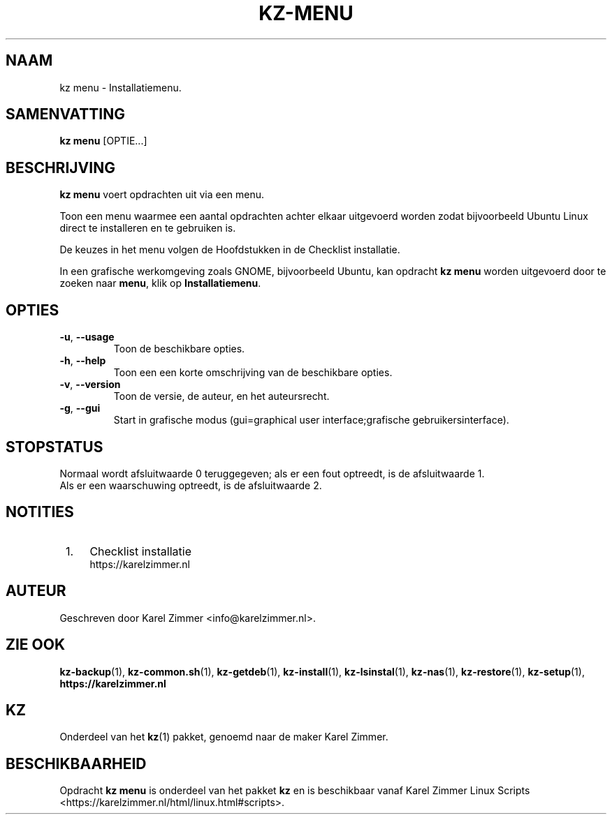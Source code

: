 .\"""""""""""""""""""""""""""""""""""""""""""""""""""""""""""""""""""""""""""""
.\" Man-pagina voor kz menu.                                                  "
.\"                                                                           "
.\" Geschreven door Karel Zimmer <info@karelzimmer.nl>.                       "
.\"""""""""""""""""""""""""""""""""""""""""""""""""""""""""""""""""""""""""""""
.\"
.TH KZ-MENU 1 "" "kz 365" "KZ Handleiding"
.\"
.\"
.SH NAAM
kz menu \- Installatiemenu.
.\"
.\"
.SH SAMENVATTING
.B kz menu
[OPTIE...]
.\"
.\"
.SH BESCHRIJVING
\fBkz menu\fR voert opdrachten uit via een menu.
.sp
Toon een menu waarmee een aantal opdrachten achter elkaar uitgevoerd worden
zodat bijvoorbeeld Ubuntu Linux direct te installeren en te gebruiken
is.
.sp
De keuzes in het menu volgen de Hoofdstukken in de Checklist installatie.
.sp
In een grafische werkomgeving zoals GNOME, bijvoorbeeld Ubuntu, kan opdracht
\fBkz menu\fR worden uitgevoerd door te zoeken naar \fBmenu\fR, klik op
\fBInstallatiemenu\fR.
.\"
.\"
.SH OPTIES
.TP
\fB-u\fR, \fB--usage\fR
Toon de beschikbare opties.
.TP
\fB-h\fR, \fB--help\fR
Toon een een korte omschrijving van de beschikbare opties.
.TP
\fB-v\fR, \fB--version\fR
Toon de versie, de auteur, en het auteursrecht.
.TP
\fB-g\fR, \fB--gui\fR
Start in grafische modus
(gui=graphical user interface;grafische gebruikersinterface).
.\"
.\"
.SH STOPSTATUS
Normaal wordt afsluitwaarde 0 teruggegeven; als er een fout optreedt, is de
afsluitwaarde 1.
.br
Als er een waarschuwing optreedt, is de afsluitwaarde 2.
.\"
.\"
.SH NOTITIES
.IP " 1." 4
Checklist installatie
.RS 4
https://karelzimmer.nl
.RE
.\"
.\"
.SH AUTEUR
Geschreven door Karel Zimmer <info@karelzimmer.nl>.
.\"
.\"
.SH ZIE OOK
\fBkz-backup\fR(1),
\fBkz-common.sh\fR(1),
\fBkz-getdeb\fR(1),
\fBkz-install\fR(1),
\fBkz-lsinstal\fR(1),
\fBkz-nas\fR(1),
\fBkz-restore\fR(1),
\fBkz-setup\fR(1),
\fBhttps://karelzimmer.nl\fR
.\"
.\"
.SH KZ
Onderdeel van het \fBkz\fR(1) pakket, genoemd naar de maker Karel Zimmer.
.\"
.\"
.SH BESCHIKBAARHEID
Opdracht \fBkz menu\fR is onderdeel van het pakket \fBkz\fR en is
beschikbaar vanaf Karel Zimmer Linux Scripts
<https://karelzimmer.nl/html/linux.html#scripts>.
